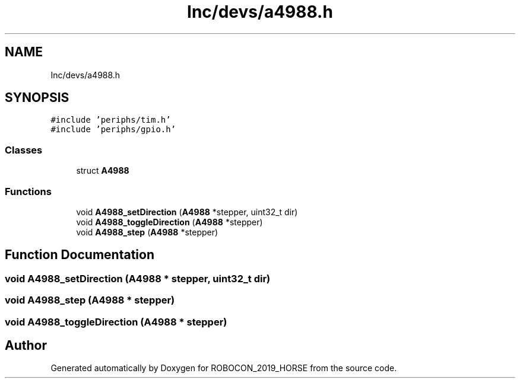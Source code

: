 .TH "Inc/devs/a4988.h" 3 "Sun May 12 2019" "ROBOCON_2019_HORSE" \" -*- nroff -*-
.ad l
.nh
.SH NAME
Inc/devs/a4988.h
.SH SYNOPSIS
.br
.PP
\fC#include 'periphs/tim\&.h'\fP
.br
\fC#include 'periphs/gpio\&.h'\fP
.br

.SS "Classes"

.in +1c
.ti -1c
.RI "struct \fBA4988\fP"
.br
.in -1c
.SS "Functions"

.in +1c
.ti -1c
.RI "void \fBA4988_setDirection\fP (\fBA4988\fP *stepper, uint32_t dir)"
.br
.ti -1c
.RI "void \fBA4988_toggleDirection\fP (\fBA4988\fP *stepper)"
.br
.ti -1c
.RI "void \fBA4988_step\fP (\fBA4988\fP *stepper)"
.br
.in -1c
.SH "Function Documentation"
.PP 
.SS "void A4988_setDirection (\fBA4988\fP * stepper, uint32_t dir)"

.SS "void A4988_step (\fBA4988\fP * stepper)"

.SS "void A4988_toggleDirection (\fBA4988\fP * stepper)"

.SH "Author"
.PP 
Generated automatically by Doxygen for ROBOCON_2019_HORSE from the source code\&.
